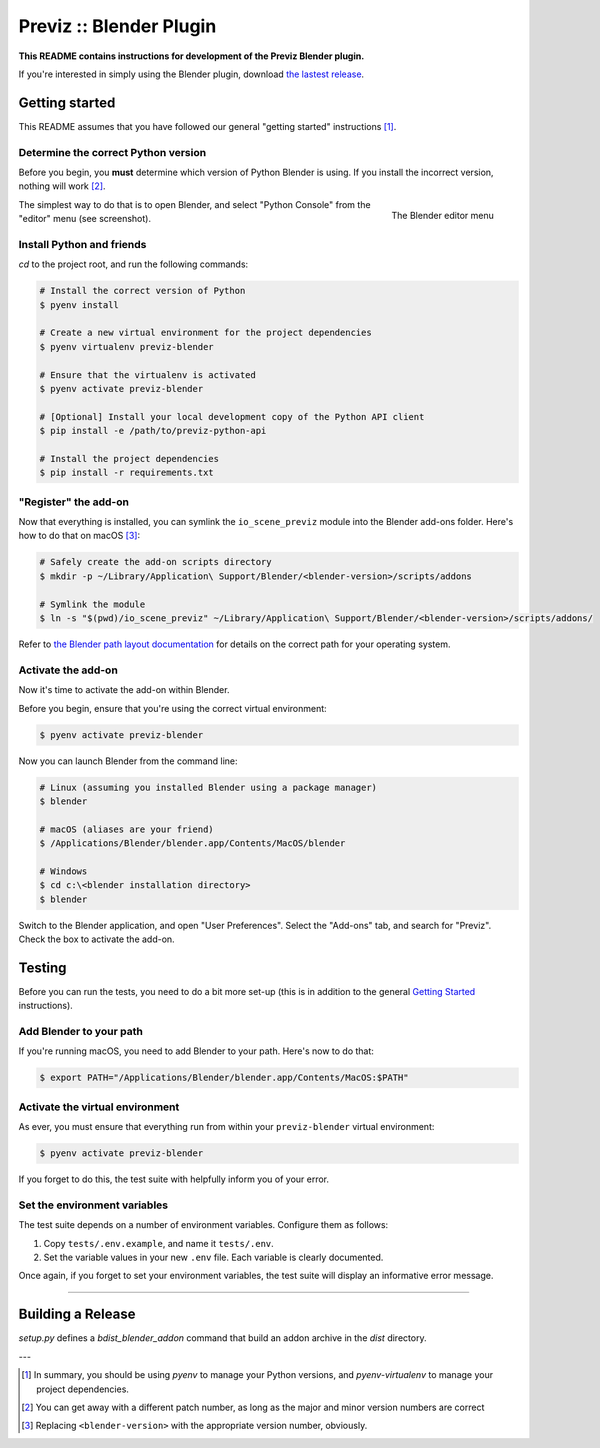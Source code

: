 ==========================
Previz :: Blender Plugin
==========================

**This README contains instructions for development of the Previz Blender plugin.**

If you're interested in simply using the Blender plugin, download `the lastest release <https://github.com/Previz-app/io_scene_previz/releases/tag/v1.2.2>`_.


---------------
Getting started
---------------
This README assumes that you have followed our general "getting started" instructions [#]_.

^^^^^^^^^^^^^^^^^^^^^^^^^^^^^^^^^^^^
Determine the correct Python version
^^^^^^^^^^^^^^^^^^^^^^^^^^^^^^^^^^^^
Before you begin, you **must** determine which version of Python Blender is using. If you install the incorrect version, nothing will work [#]_.

.. figure:: docs/editor-menu.png
    :width: 386px
    :align: right
    :height: 1002px
    :alt: The Blender editor menu

    The Blender editor menu

The simplest way to do that is to open Blender, and select "Python Console" from the "editor" menu (see screenshot).

^^^^^^^^^^^^^^^^^^^^^^^^^^
Install Python and friends
^^^^^^^^^^^^^^^^^^^^^^^^^^
`cd` to the project root, and run the following commands:

.. code-block:: sh

    # Install the correct version of Python
    $ pyenv install

    # Create a new virtual environment for the project dependencies
    $ pyenv virtualenv previz-blender

    # Ensure that the virtualenv is activated
    $ pyenv activate previz-blender

    # [Optional] Install your local development copy of the Python API client
    $ pip install -e /path/to/previz-python-api

    # Install the project dependencies
    $ pip install -r requirements.txt

^^^^^^^^^^^^^^^^^^^^^
"Register" the add-on
^^^^^^^^^^^^^^^^^^^^^
Now that everything is installed, you can symlink the ``io_scene_previz`` module into the Blender add-ons folder. Here's how to do that on macOS [#]_:

.. code-block:: sh

    # Safely create the add-on scripts directory
    $ mkdir -p ~/Library/Application\ Support/Blender/<blender-version>/scripts/addons

    # Symlink the module
    $ ln -s "$(pwd)/io_scene_previz" ~/Library/Application\ Support/Blender/<blender-version>/scripts/addons/

Refer to `the Blender path layout documentation <https://docs.blender.org/manual/en/dev/getting_started/installing/configuration/directories.html#path-layout>`_ for details on the correct path for your operating system.

^^^^^^^^^^^^^^^^^^^
Activate the add-on
^^^^^^^^^^^^^^^^^^^
Now it's time to activate the add-on within Blender.

Before you begin, ensure that you're using the correct virtual environment:

.. code-block:: sh

    $ pyenv activate previz-blender

Now you can launch Blender from the command line:

.. code-block:: sh

    # Linux (assuming you installed Blender using a package manager)
    $ blender

    # macOS (aliases are your friend)
    $ /Applications/Blender/blender.app/Contents/MacOS/blender

    # Windows
    $ cd c:\<blender installation directory>
    $ blender

Switch to the Blender application, and open "User Preferences". Select the "Add-ons" tab, and search for "Previz". Check the box to activate the add-on.

-------
Testing
-------
Before you can run the tests, you need to do a bit more set-up (this is in addition to the general `Getting Started`_ instructions).

^^^^^^^^^^^^^^^^^^^^^^^^
Add Blender to your path
^^^^^^^^^^^^^^^^^^^^^^^^
If you're running macOS, you need to add Blender to your path. Here's now to do that:

.. code-block:: sh

    $ export PATH="/Applications/Blender/blender.app/Contents/MacOS:$PATH"

^^^^^^^^^^^^^^^^^^^^^^^^^^^^^^^^
Activate the virtual environment
^^^^^^^^^^^^^^^^^^^^^^^^^^^^^^^^
As ever, you must ensure that everything run from within your ``previz-blender`` virtual environment:

.. code-block:: sh

    $ pyenv activate previz-blender

If you forget to do this, the test suite with helpfully inform you of your error.

^^^^^^^^^^^^^^^^^^^^^^^^^^^^^
Set the environment variables
^^^^^^^^^^^^^^^^^^^^^^^^^^^^^
The test suite depends on a number of environment variables. Configure them as follows:

1. Copy ``tests/.env.example``, and name it ``tests/.env``.
2. Set the variable values in your new ``.env`` file. Each variable is clearly documented.

Once again, if you forget to set your environment variables, the test suite will display an informative error message.

----

-------
Building a Release 
-------


`setup.py` defines a `bdist_blender_addon` command that build an addon archive in the `dist` directory.

.. code-block:: sh
    # Build from a clean virtual env
    $ pyvenv-3.5 env
    $ source env/bin/activate

    # Install the dependencies
    (env) $ pip install -r requirements.txt

    # Run [bumpversion](https://github.com/peritus/bumpversion) to update release version
    # This will add a new git tag and will commit the new version
    # Version types are: major, minor, patch
    (env) $ bumpversion patch

    # Build the addon archive
    (env) $ python setup.py bdist_blender_addon
    (env) $ ls dist

---

.. [#] In summary, you should be using `pyenv` to manage your Python versions, and `pyenv-virtualenv` to manage your project dependencies.
.. [#] You can get away with a different patch number, as long as the major and minor version numbers are correct
.. [#] Replacing ``<blender-version>`` with the appropriate version number, obviously.